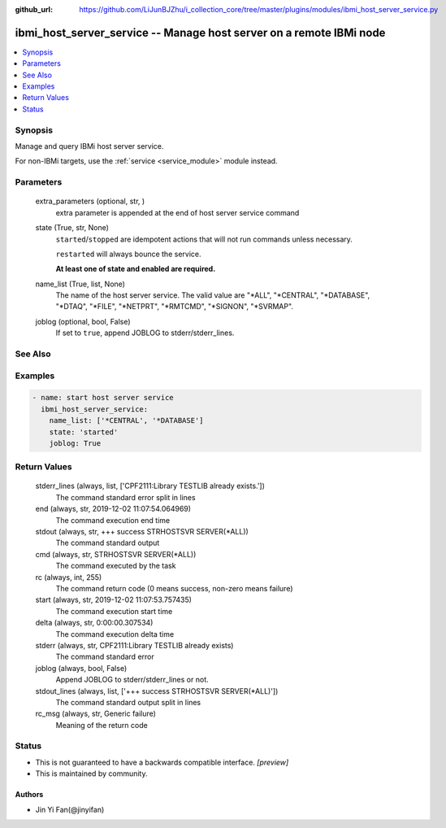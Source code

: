 ..
.. SPDX-License-Identifier: Apache-2.0
..

:github_url: https://github.com/LiJunBJZhu/i_collection_core/tree/master/plugins/modules/ibmi_host_server_service.py


ibmi_host_server_service -- Manage host server on a remote IBMi node
====================================================================

.. contents::
   :local:
   :depth: 1


Synopsis
--------

Manage and query IBMi host server service.

For non-IBMi targets, use the :ref:`service <service_module>` module instead.






Parameters
----------

  extra_parameters (optional, str,  )
    extra parameter is appended at the end of host server service command


  state (True, str, None)
    ``started``/``stopped`` are idempotent actions that will not run commands unless necessary.

    ``restarted`` will always bounce the service.

    **At least one of state and enabled are required.**


  name_list (True, list, None)
    The name of the host server service. The valid value are "*ALL", "*CENTRAL", "*DATABASE", "*DTAQ", "*FILE", "*NETPRT", "*RMTCMD", "*SIGNON", "*SVRMAP".


  joblog (optional, bool, False)
    If set to ``true``, append JOBLOG to stderr/stderr_lines.







See Also
--------

.. seealso::

   :ref:`service_module`
      The official documentation on the **service** module.


Examples
--------

.. code-block:: yaml+jinja

    
    - name: start host server service
      ibmi_host_server_service:
        name_list: ['*CENTRAL', '*DATABASE']
        state: 'started'
        joblog: True



Return Values
-------------

  stderr_lines (always, list, ['CPF2111:Library TESTLIB already exists.'])
    The command standard error split in lines


  end (always, str, 2019-12-02 11:07:54.064969)
    The command execution end time


  stdout (always, str, +++ success STRHOSTSVR SERVER(*ALL))
    The command standard output


  cmd (always, str, STRHOSTSVR SERVER(*ALL))
    The command executed by the task


  rc (always, int, 255)
    The command return code (0 means success, non-zero means failure)


  start (always, str, 2019-12-02 11:07:53.757435)
    The command execution start time


  delta (always, str, 0:00:00.307534)
    The command execution delta time


  stderr (always, str, CPF2111:Library TESTLIB already exists)
    The command standard error


  joblog (always, bool, False)
    Append JOBLOG to stderr/stderr_lines or not.


  stdout_lines (always, list, ['+++ success STRHOSTSVR SERVER(*ALL)'])
    The command standard output split in lines


  rc_msg (always, str, Generic failure)
    Meaning of the return code





Status
------




- This  is not guaranteed to have a backwards compatible interface. *[preview]*


- This  is maintained by community.



Authors
~~~~~~~

- Jin Yi Fan(@jinyifan)

